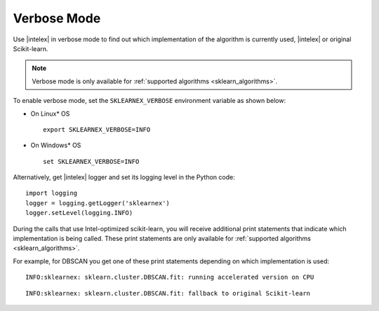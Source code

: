 .. ******************************************************************************
.. * Copyright 2020 Intel Corporation
.. *
.. * Licensed under the Apache License, Version 2.0 (the "License");
.. * you may not use this file except in compliance with the License.
.. * You may obtain a copy of the License at
.. *
.. *     http://www.apache.org/licenses/LICENSE-2.0
.. *
.. * Unless required by applicable law or agreed to in writing, software
.. * distributed under the License is distributed on an "AS IS" BASIS,
.. * WITHOUT WARRANTIES OR CONDITIONS OF ANY KIND, either express or implied.
.. * See the License for the specific language governing permissions and
.. * limitations under the License.
.. *******************************************************************************/

.. _verbose:

############
Verbose Mode
############

Use |intelex| in verbose mode to find out which implementation of the algorithm is currently used,
|intelex| or original Scikit-learn.

.. note:: Verbose mode is only available for :ref:`supported algorithms <sklearn_algorithms>`.

To enable verbose mode, set the ``SKLEARNEX_VERBOSE`` environment variable as shown below:

- On Linux* OS ::

     export SKLEARNEX_VERBOSE=INFO

- On Windows* OS ::

     set SKLEARNEX_VERBOSE=INFO

Alternatively, get |intelex| logger and set its logging level in the Python code::

     import logging
     logger = logging.getLogger('sklearnex')
     logger.setLevel(logging.INFO)

During the calls that use Intel-optimized scikit-learn, you will receive additional print statements
that indicate which implementation is being called.
These print statements are only available for :ref:`supported algorithms <sklearn_algorithms>`.

For example, for DBSCAN you get one of these print statements depending on which implementation is used::

    INFO:sklearnex: sklearn.cluster.DBSCAN.fit: running accelerated version on CPU

::

    INFO:sklearnex: sklearn.cluster.DBSCAN.fit: fallback to original Scikit-learn
